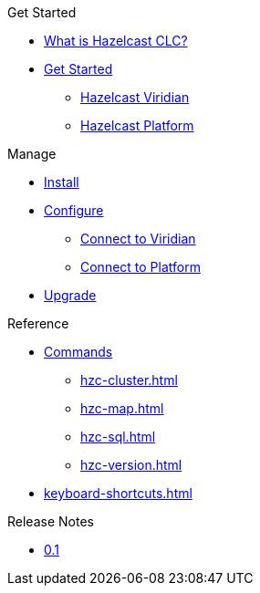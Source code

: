 .Get Started
* xref:overview.adoc[What is Hazelcast CLC?]
* xref:get-started.adoc[Get Started]
** xref:clc-viridian.adoc[Hazelcast Viridian]
** xref:clc-platform.adoc[Hazelcast Platform]

.Manage
* xref:install-clc.adoc[Install]
* xref:configuration.adoc[Configure]
** xref:connect-to-viridian[Connect to Viridian]
** xref:connect-to-platform[Connect to Platform]
* xref:upgrade-clc.adoc[Upgrade]

.Reference
* xref:clc-commands.adoc[Commands]
** xref:hzc-cluster.adoc[]
** xref:hzc-map.adoc[]
** xref:hzc-sql.adoc[]
** xref:hzc-version.adoc[]
* xref:keyboard-shortcuts.adoc[]

.Release Notes
* xref:release-notes.adoc[0.1]